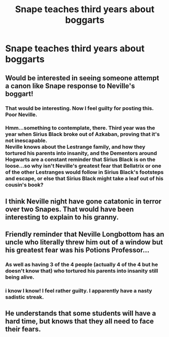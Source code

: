 #+TITLE: Snape teaches third years about boggarts

* Snape teaches third years about boggarts
:PROPERTIES:
:Author: Amata69
:Score: 14
:DateUnix: 1574872120.0
:DateShort: 2019-Nov-27
:FlairText: Prompt
:END:

** Would be interested in seeing someone attempt a canon like Snape response to Neville's boggart!
:PROPERTIES:
:Author: EccyFD1
:Score: 15
:DateUnix: 1574876960.0
:DateShort: 2019-Nov-27
:END:

*** That would be interesting. Now I feel guilty for posting this. Poor Neville.
:PROPERTIES:
:Author: Amata69
:Score: 10
:DateUnix: 1574879270.0
:DateShort: 2019-Nov-27
:END:


*** Hmm...something to contemplate, there. Third year was the year when Sirius Black broke out of Azkaban, proving that it's not inescapable.\\
Neville knows about the Lestrange family, and how they tortured his parents into insanity, and the Dementors around Hogwarts are a constant reminder that Sirius Black is on the loose...so why isn't Neville's greatest fear that Bellatrix or one of the other Lestranges would follow in Sirius Black's footsteps and escape, or else that Sirius Black might take a leaf out of his cousin's book?
:PROPERTIES:
:Author: Avaday_Daydream
:Score: 3
:DateUnix: 1574931013.0
:DateShort: 2019-Nov-28
:END:


** I think Neville night have gone catatonic in terror over two Snapes. That would have been interesting to explain to his granny.
:PROPERTIES:
:Author: rosemarjoram
:Score: 8
:DateUnix: 1574878030.0
:DateShort: 2019-Nov-27
:END:


** Friendly reminder that Neville Longbottom has an uncle who literally threw him out of a window but his greatest fear was his Potions Professor...
:PROPERTIES:
:Author: RowanWinterlace
:Score: 19
:DateUnix: 1574878872.0
:DateShort: 2019-Nov-27
:END:

*** As well as having 3 of the 4 people (actually 4 of the 4 but he doesn't know that) who tortured his parents into insanity still being alive.
:PROPERTIES:
:Author: rocketguy2
:Score: 7
:DateUnix: 1574890008.0
:DateShort: 2019-Nov-28
:END:


*** i know I know! I feel rather guilty. I apparently have a nasty sadistic streak.
:PROPERTIES:
:Author: Amata69
:Score: 3
:DateUnix: 1574879342.0
:DateShort: 2019-Nov-27
:END:


** He understands that some students will have a hard time, but knows that they all need to face their fears.
:PROPERTIES:
:Author: ranbowdog101
:Score: 2
:DateUnix: 1574884080.0
:DateShort: 2019-Nov-27
:END:
